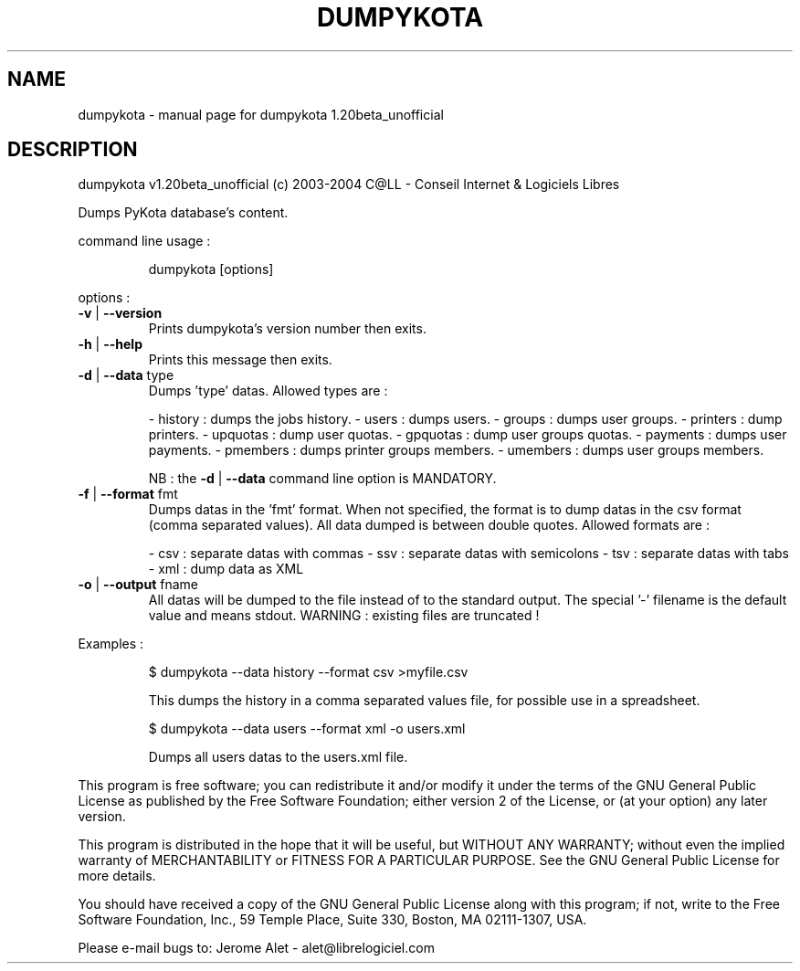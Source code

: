 .\" DO NOT MODIFY THIS FILE!  It was generated by help2man 1.33.
.TH DUMPYKOTA "1" "ottobre 2004" "C@LL - Conseil Internet & Logiciels Libres" "User Commands"
.SH NAME
dumpykota \- manual page for dumpykota 1.20beta_unofficial
.SH DESCRIPTION
dumpykota v1.20beta_unofficial (c) 2003-2004 C@LL - Conseil Internet & Logiciels Libres
.PP
Dumps PyKota database's content.
.PP
command line usage :
.IP
dumpykota [options]
.PP
options :
.TP
\fB\-v\fR | \fB\-\-version\fR
Prints dumpykota's version number then exits.
.TP
\fB\-h\fR | \fB\-\-help\fR
Prints this message then exits.
.TP
\fB\-d\fR | \fB\-\-data\fR type
Dumps 'type' datas. Allowed types are :
.IP
- history : dumps the jobs history.
- users : dumps users.
- groups : dumps user groups.
- printers : dump printers.
- upquotas : dump user quotas.
- gpquotas : dump user groups quotas.
- payments : dumps user payments.
- pmembers : dumps printer groups members.
- umembers : dumps user groups members.
.IP
NB : the \fB\-d\fR | \fB\-\-data\fR command line option
is MANDATORY.
.TP
\fB\-f\fR | \fB\-\-format\fR fmt
Dumps datas in the 'fmt' format. When not specified,
the format is to dump datas in the csv format (comma
separated values). All data dumped is between double
quotes. Allowed formats are :
.IP
- csv : separate datas with commas
- ssv : separate datas with semicolons
- tsv : separate datas with tabs
- xml : dump data as XML
.TP
\fB\-o\fR | \fB\-\-output\fR fname
All datas will be dumped to the file instead of
to the standard output. The special '-' filename
is the default value and means stdout.
WARNING : existing files are truncated !
.PP
Examples :
.IP
\f(CW$ dumpykota --data history --format csv >myfile.csv\fR
.IP
This dumps the history in a comma separated values file, for possible
use in a spreadsheet.
.IP
\f(CW$ dumpykota --data users --format xml -o users.xml\fR
.IP
Dumps all users datas to the users.xml file.
.PP
This program is free software; you can redistribute it and/or modify
it under the terms of the GNU General Public License as published by
the Free Software Foundation; either version 2 of the License, or
(at your option) any later version.
.PP
This program is distributed in the hope that it will be useful,
but WITHOUT ANY WARRANTY; without even the implied warranty of
MERCHANTABILITY or FITNESS FOR A PARTICULAR PURPOSE.  See the
GNU General Public License for more details.
.PP
You should have received a copy of the GNU General Public License
along with this program; if not, write to the Free Software
Foundation, Inc., 59 Temple Place, Suite 330, Boston, MA 02111-1307, USA.
.PP
Please e-mail bugs to: Jerome Alet - alet@librelogiciel.com
